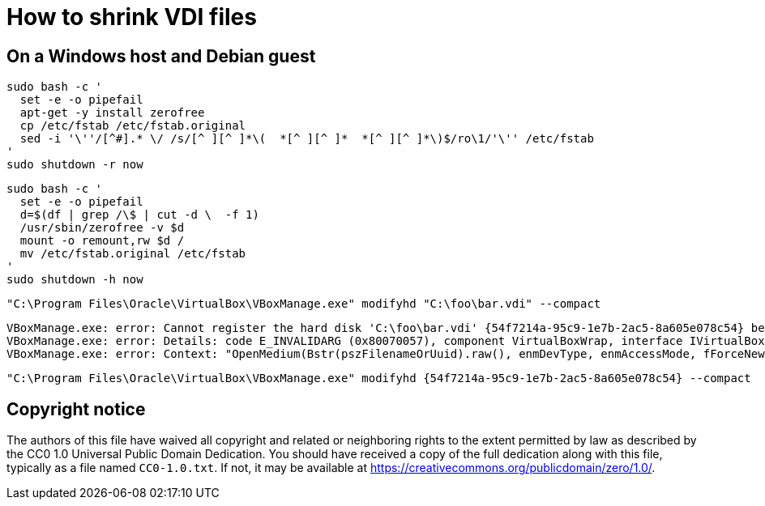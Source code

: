 = How to shrink VDI files

== On a Windows host and Debian guest

[source]
----
sudo bash -c '
  set -e -o pipefail
  apt-get -y install zerofree
  cp /etc/fstab /etc/fstab.original
  sed -i '\''/[^#].* \/ /s/[^ ][^ ]*\(  *[^ ][^ ]*  *[^ ][^ ]*\)$/ro\1/'\'' /etc/fstab
'
sudo shutdown -r now
----

[source]
----
sudo bash -c '
  set -e -o pipefail
  d=$(df | grep /\$ | cut -d \  -f 1)
  /usr/sbin/zerofree -v $d
  mount -o remount,rw $d /
  mv /etc/fstab.original /etc/fstab
'
sudo shutdown -h now
----

[source]
----
"C:\Program Files\Oracle\VirtualBox\VBoxManage.exe" modifyhd "C:\foo\bar.vdi" --compact
----

[source]
----
VBoxManage.exe: error: Cannot register the hard disk 'C:\foo\bar.vdi' {54f7214a-95c9-1e7b-2ac5-8a605e078c54} because a hard disk 'D:\baz\bar.vdi' with UUID {54f7214a-95c9-1e7b-2ac5-8a605e078c54} already exists
VBoxManage.exe: error: Details: code E_INVALIDARG (0x80070057), component VirtualBoxWrap, interface IVirtualBox, callee IUnknown
VBoxManage.exe: error: Context: "OpenMedium(Bstr(pszFilenameOrUuid).raw(), enmDevType, enmAccessMode, fForceNewUuidOnOpen, pMedium.asOutParam())" at line 179 of file VBoxManageDisk.cpp
----

[source]
----
"C:\Program Files\Oracle\VirtualBox\VBoxManage.exe" modifyhd {54f7214a-95c9-1e7b-2ac5-8a605e078c54} --compact
----

== Copyright notice

The authors of this file have waived all copyright and
related or neighboring rights to the extent permitted by
law as described by the CC0 1.0 Universal Public Domain
Dedication. You should have received a copy of the full
dedication along with this file, typically as a file
named `CC0-1.0.txt`. If not, it may be available at
link:https://creativecommons.org/publicdomain/zero/1.0/[].
